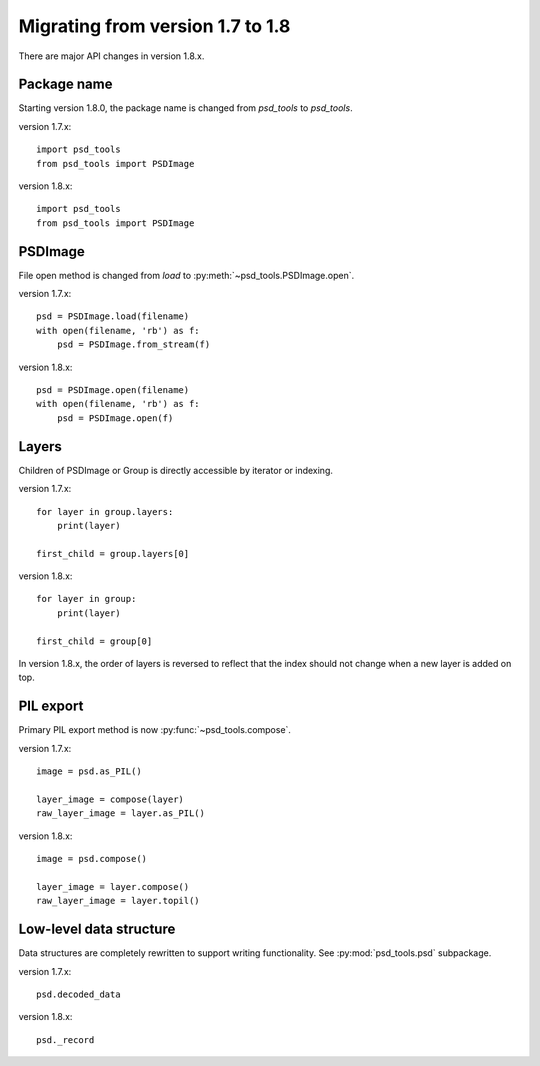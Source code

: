 Migrating from version 1.7 to 1.8
=================================

There are major API changes in version 1.8.x.

Package name
------------

Starting version 1.8.0, the package name is changed from `psd_tools` to
`psd_tools`.

version 1.7.x::

    import psd_tools
    from psd_tools import PSDImage

version 1.8.x::

    import psd_tools
    from psd_tools import PSDImage

PSDImage
--------

File open method is changed from `load` to
:py:meth:`~psd_tools.PSDImage.open`.

version 1.7.x::

    psd = PSDImage.load(filename)
    with open(filename, 'rb') as f:
        psd = PSDImage.from_stream(f)

version 1.8.x::

    psd = PSDImage.open(filename)
    with open(filename, 'rb') as f:
        psd = PSDImage.open(f)

Layers
------

Children of PSDImage or Group is directly accessible by iterator or indexing.

version 1.7.x::

    for layer in group.layers:
        print(layer)

    first_child = group.layers[0]

version 1.8.x::

    for layer in group:
        print(layer)

    first_child = group[0]


In version 1.8.x, the order of layers is reversed to reflect that the index
should not change when a new layer is added on top.

PIL export
----------

Primary PIL export method is now :py:func:`~psd_tools.compose`.

version 1.7.x::

    image = psd.as_PIL()

    layer_image = compose(layer)
    raw_layer_image = layer.as_PIL()

version 1.8.x::

    image = psd.compose()

    layer_image = layer.compose()
    raw_layer_image = layer.topil()


Low-level data structure
------------------------

Data structures are completely rewritten to support writing functionality.
See :py:mod:`psd_tools.psd` subpackage.

version 1.7.x::

    psd.decoded_data

version 1.8.x::

    psd._record
